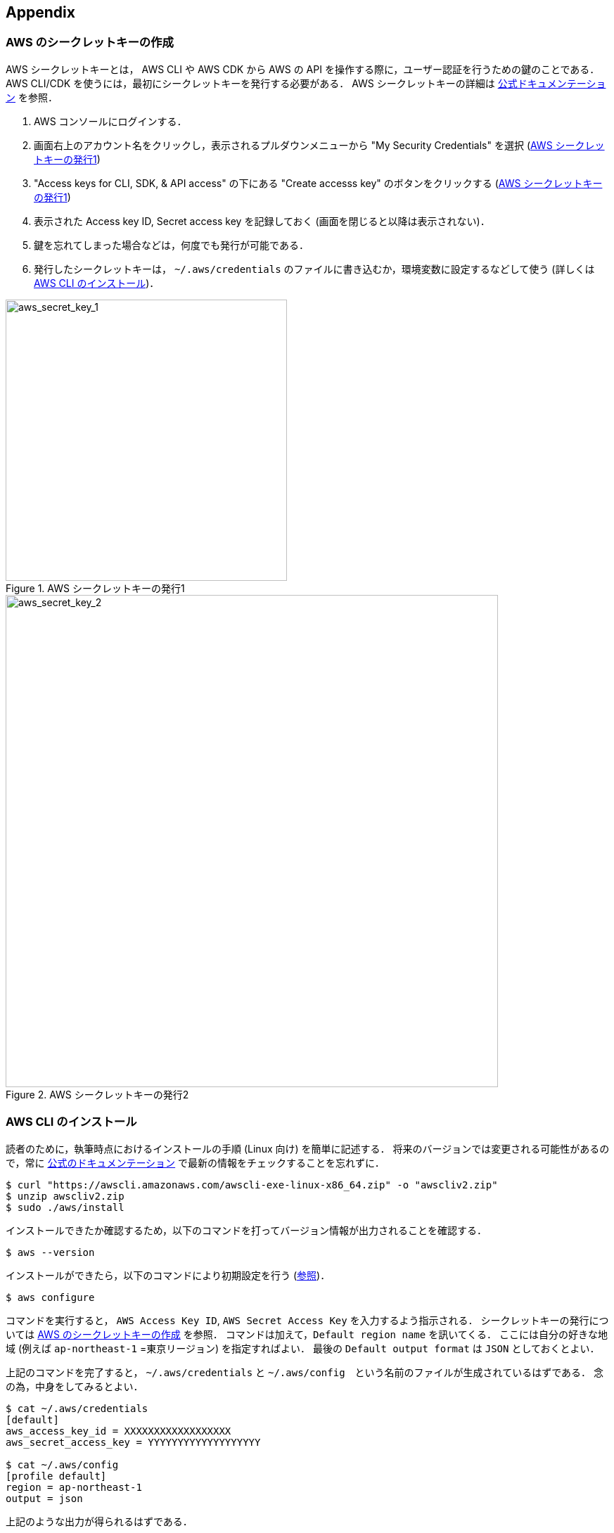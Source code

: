 == Appendix

//[[appendix_aws_account]]
// === AWS Educate

// 執筆時点において，AWS Educateに参加すると，$30分のAWS利用クーポンが手に入る．また，AWS Educateの提供する各種オンライン教材にアクセスすることができる．以下に登録の手順を示す．

// [NOTE]
// ====
// ここに示すのは執筆時点(2020/05)での情報である．将来的に手順が変更される可能性があることに注意．
// ====

// ==== AWS Educate アカウントの作成

// . AWS Educate のページへ行く => https://aws.amazon.com/education/awseducate/
// . "Join AWS Educate" > "Student" を選択．
// . アカウント情報を入力．東大ECCSのメールアドレス(`g.ecc.u-tokyo.ac.jp`)を使用する．
// . メールアドレスの確認がメールで届くので，リンクに従って認証する．
// . アカウントが認可されるまで少し時間がかかるので，待つ．
// . アカウントが認可されると，AWS Educate にログインできるようになる．

// ==== AWS Educate から AWS アカウントを使用する

// . AWS Educate にログインしたら，トップバーの"AWS Account"をクリック．そこから"AWS Educate Starter Account"をクリック (<<aws_educate>>)．
// . 遷移した先のページ(vocareum)にある "AWS Console" をクリックすると，AWSのコンソール画面へ遷移する (<<aws_educate_account>>)．
// ** このコンソール画面から，各種の AWS リソースを利用することができる．
// . 遷移した先のページ(vocareum)にある "Account Details" をクリックすると，CLIからAWSにアクセスするためのアクセスキーなどが表示される (<<aws_educate_account>>)．
// ** `aws_access_key_id`, `aws_secret_access_key` の値を確認．
// ** これらの値を `~/.aws/credentials` などのファイルに保存する (https://docs.aws.amazon.com/cli/latest/userguide/cli-chap-configure.html[参照])．
// あるいは， `AWS_ACCESS_KEY_ID` などの環境変数に設定する．

// [[aws_educate]]
// .AWS Educate スクリーンショット1
// image::imgs/aws_educate.png[AWS Educate, 600, align="center"]

// [[aws_educate_account]]
// .AWS Educate スクリーンショット2
// image::imgs/aws_educate_account.png[AWS Educate, 600, align="center"]

[[aws_secrets]]
=== AWS のシークレットキーの作成

AWS シークレットキーとは， AWS CLI や AWS CDK から AWS の API を操作する際に，ユーザー認証を行うための鍵のことである．
AWS CLI/CDK を使うには，最初にシークレットキーを発行する必要がある．
AWS シークレットキーの詳細は https://docs.aws.amazon.com/ja_jp/general/latest/gr/managing-aws-access-keys.html[公式ドキュメンテーション] を参照．

. AWS コンソールにログインする．
. 画面右上のアカウント名をクリックし，表示されるプルダウンメニューから "My Security Credentials" を選択 (<<aws_secret_key_1>>)
. "Access keys for CLI, SDK, & API access" の下にある "Create accesss key" のボタンをクリックする (<<aws_secret_key_1>>)
. 表示された Access key ID, Secret access key を記録しておく (画面を閉じると以降は表示されない)．
. 鍵を忘れてしまった場合などは，何度でも発行が可能である．
. 発行したシークレットキーは， `~/.aws/credentials` のファイルに書き込むか，環境変数に設定するなどして使う (詳しくは <<aws_cli_install>>)．

[[aws_secret_key_1]]
.AWS シークレットキーの発行1
image::imgs/aws_secret_key_1.png[aws_secret_key_1, 400, align="center"]

[[aws_secret_key_2]]
.AWS シークレットキーの発行2
image::imgs/aws_secret_key_2.png[aws_secret_key_2, 700, align="center"]

[[aws_cli_install]]
=== AWS CLI のインストール

読者のために，執筆時点におけるインストールの手順 (Linux 向け) を簡単に記述する．
将来のバージョンでは変更される可能性があるので，常に https://docs.aws.amazon.com/cli/latest/userguide/install-cliv2.html[公式のドキュメンテーション] で最新の情報をチェックすることを忘れずに．

[source, bash]
----
$ curl "https://awscli.amazonaws.com/awscli-exe-linux-x86_64.zip" -o "awscliv2.zip"
$ unzip awscliv2.zip
$ sudo ./aws/install
----

インストールできたか確認するため，以下のコマンドを打ってバージョン情報が出力されることを確認する．

[source, bash]
----
$ aws --version
----

インストールができたら，以下のコマンドにより初期設定を行う (https://docs.aws.amazon.com/cli/latest/userguide/cli-chap-configure.html[参照])．

[source, bash]
----
$ aws configure
----

コマンドを実行すると， `AWS Access Key ID`, `AWS Secret Access Key` を入力するよう指示される．
シークレットキーの発行については <<aws_secrets>> を参照．
コマンドは加えて，`Default region name` を訊いてくる．
ここには自分の好きな地域 (例えば `ap-northeast-1` =東京リージョン) を指定すればよい．
最後の `Default output format` は `JSON` としておくとよい．

上記のコマンドを完了すると， `~/.aws/credentials` と `~/.aws/config`　という名前のファイルが生成されているはずである．
念の為，中身をしてみるとよい．

[source, bash]
----
$ cat ~/.aws/credentials
[default]
aws_access_key_id = XXXXXXXXXXXXXXXXXX
aws_secret_access_key = YYYYYYYYYYYYYYYYYYY

$ cat ~/.aws/config
[profile default]
region = ap-northeast-1
output = json
----

上記のような出力が得られるはずである．

`~/.aws/credentials` には認証鍵の情報が， `~/.aws/config` には AWS CLI の設定が記録されている．

デフォルトでは， `[default]` という名前でプロファイルが保存される．
いくつかのプロファイルを使い分けたければ， default の例に従って，例えば `[myprofile]` などという名前でプロファイルを追加すればよい．

AWS CLI でコマンドを打つときに，プロファイルを使い分けるには，

[source, bash]
----
$ aws s3 ls --profile myprofile
----

のように， `--profile` というオプションをつけてコマンドを実行する．

いちいち `--profile` オプションをつけるのが面倒だと感じる場合は， `AWS_PROFILE` という環境変数を設定するとよい．

[source, bash]
----
$ export AWS_PROFILE=myprofile
----

あるいは，認証情報などを環境変数に設定するテクニックもある．

[source, bash]
----
export AWS_ACCESS_KEY_ID=XXXXXX
export AWS_SECRET_ACCESS_KEY=YYYYYY
export AWS_DEFAULT_REGION=ap-northeast-1
----

上の環境変数は， `~/.aws/credentials` よりも高い優先度を持つので，環境変数が設定されていればそちらの情報が使用される (https://docs.aws.amazon.com/cli/latest/userguide/cli-chap-configure.html[参照])．

[[aws_cdk_install]]
=== AWS CDK のインストール

読者のために，執筆時点におけるインストールの手順 (Linux 向け) を簡単に記述する．
将来のバージョンでは変更される可能性があるので，常に https://docs.aws.amazon.com/cdk/latest/guide/getting_started.html[公式のドキュメンテーション] で最新の情報をチェックすることを忘れずに．

Node.js がインストールされていれば，基本的に以下のコマンドを実行すれば良い．

[source, bash]
----
$ sudo npm install -g aws-cdk
----

[NOTE]
====
本書のハンズオンはAWS CDK version 1.100.0 で開発した．
CDK は開発途上のライブラリなので，将来的にAPIが変更される可能性がある．
APIの変更によりエラーが生じた場合は， version 1.100.0 を使用することを推奨する．

[source, bash]
----
$ npm install -g aws-cdk@1.100
----
====

インストールできたか確認するため，以下のコマンドを打って正しくバージョンが表示されることを確認する．

[source, bash]
----
$ cdk --version
----

インストールができたら，以下のコマンドによりAWS側の初期設定を行う．これは一度実行すればOK．

[source, bash]
----
$ cdk bootstrap
----

[NOTE]
====
`cdk bootstrap` を実行するときは，AWSの認証情報とリージョンが正しく設定されていることを確認する．
デフォルトでは `~/.aws/config` にあるデフォルトのプロファイルが使用される．
デフォルト以外のプロファイルを用いるときは <<aws_cli_install>> で紹介したテクニックを使って切り替える．
====

[NOTE]
====
AWS CDK の認証情報の設定は AWS CLI と基本的に同じである．詳しくは <<aws_cli_install>> を参照．
====

[[venv_quick_guide]]
=== Python `venv` クイックガイド

他人からもらったプログラムで， numpy や scipy のバージョンが違う！などの理由で，プログラムが動かない，という経験をしたことがある人は多いのではないだろうか．
もし，自分の計算機の中に一つしか Python 環境がないとすると，プロジェクトを切り替えるごとに正しいバージョンをインストールし直さなければならず，これは大変な手間である．

コードのシェアをよりスムーズにするためには，ライブラリのバージョンはプロジェクトごとに管理されるべきである．
それを可能にするのが Python 仮想環境と呼ばれるツールであり， https://docs.python.org/3/tutorial/venv.html[venv], https://github.com/pyenv/pyenv[pyenv], https://docs.conda.io/en/latest/[conda] などがよく使われる．

そのなかでも， `venv` は Python に標準搭載されているので，とても便利である．
`pyenv` や `conda` は，別途インストールの必要があるが，それぞれの長所もある．

`venv` を使って仮想環境を作成するには，

[source, bash]
----
$ python -m venv .env
----

と実行する．
これにより `.env/` というディレクトリが作られ，このディレクトリに依存するライブラリが保存されることになる．

この新たな仮想環境を起動するには

[source, bash]
----
$ source .env/bin/activate
----

と実行する．

シェルのプロンプトに `(.env)` という文字が追加されていることを確認しよう (<<fig_venv_prompt>>)．
これが， "いまあなたは venv の中にいますよ" というしるしになる．

[[fig_venv_prompt]]
.venv を起動したときのプロンプト
image::imgs/venv_shell.png[venv shell, 500, align="center"]

仮想環境を起動すると，それ以降実行する `pip` コマンドは， `.env/` 以下にインストールされる．このようにして，プロジェクトごとに使うライブラリのバージョンを切り分けることができる．

Python では `requirements.txt` というファイルにに依存ライブラリを記述するのが一般的な慣例である．他人からもらったプログラムに， `requirements.txt` が定義されていれば，

[source, bash]
----
$ pip install -r requirements.txt
----

と実行することで，必要なライブラリをインストールし，瞬時に Python 環境を再現することができる．

[NOTE]
====
venv による仮想環境を保存するディレクトリの名前は任意に選べることができるが， `.env` という名前を用いるのが一般的である．
====

[[sec_handson_docker]]
=== ハンズオン実行用の Docker image の使い方

ハンズオンを実行するために必要な， Node.js, Python, AWS CDK などがインストールされた Docker image を用意した．
これを使用することで，自分のローカルマシンに諸々をインストールする必要なく，すぐにハンズオンのコードが実行できる．

[WARNING]
====
ハンズオンのいくつかのコマンドは Docker の外 = ローカルマシンのリアル環境で実行されなければならない．
それらについてはハンズオンの該当箇所に注意書きとして記してある．
====

Docker Image は https://github.com/tomomano?tab=packages&repo_name=learn-aws-by-coding[GitHub Packages の Container registry] においてある．
Docker Image のビルドファイルは https://github.com/tomomano/learn-aws-by-coding/blob/main/docker/Dockerfile[こちら] にある．

次のコマンドで container を起動する．

[source, bash]
----
$ docker run -it docker.pkg.github.com/tomomano/learn-aws-by-coding/labc:latest
----

初回にコマンドを実行したときのみ， image が GitHub Packages からダウンロード (pull) される．
二回目以降はローカルにダウンロードされた image が使用される．

container が起動すると，次のようなインタラクティブシェルが表示されるはずである (起動時に `-it` のオプションをつけたのがポイントである)．

[source]
----
root@aws-handson:~$
----

この状態で `ls` コマンドを打つと， `handson/` というディレクトリがあるはずである．
ここに `cd` する．

[souce, bash]
----
$ cd handson
----

すると，各ハンズオンごとのディレクトリが見つかるはずである．

あとは，ハンズオンごとにディレクトリを移動し，ハンズオンごとの virtualenv を作成し，スタックのデプロイを行えばよい (<<sec_handson_ec2_run>> など参照)．
ハンズオンごとに使用する依存ライブラリが異なるので，それぞれのハンズオンごとに virtualenv を作成するという設計になっている．

AWS の認証情報を設定することも忘れずに．
<<aws_cli_install>> で記述したように， `AWS_ACCESS_KEY_ID` などの環境変数を設定するのが簡単な方法である．
あるいは，**ローカルマシンの** `~/.aws/credentials` に認証情報が書き込まれているなら，このディレクトリを container に**マウント**することで，同じ認証ファイルを container 内部から参照することが可能である．
この選択肢を取る場合は，以下のコマンドで container を起動する．

[source, bash]
----
$ docker run -it -v ~/.aws:/root/.aws:ro docker.pkg.github.com/tomomano/learn-aws-by-coding/labc:latest
----

これにより，ローカルマシンの `~/.aws` を container の `/root/.aws` にマウントすることができる．
最後の `:ro` は read-only を意味する．
大切な認証ファイルが誤って書き換えられてしまわないように， read-only のフラグをつけることをおすすめする．

[TIP]
====
`/root/` が container 環境におけるホームディレクトリである．
ここで紹介した認証ファイルをマウントするテクニックは， SSH 鍵を container に渡すときなどにも使える．
====

